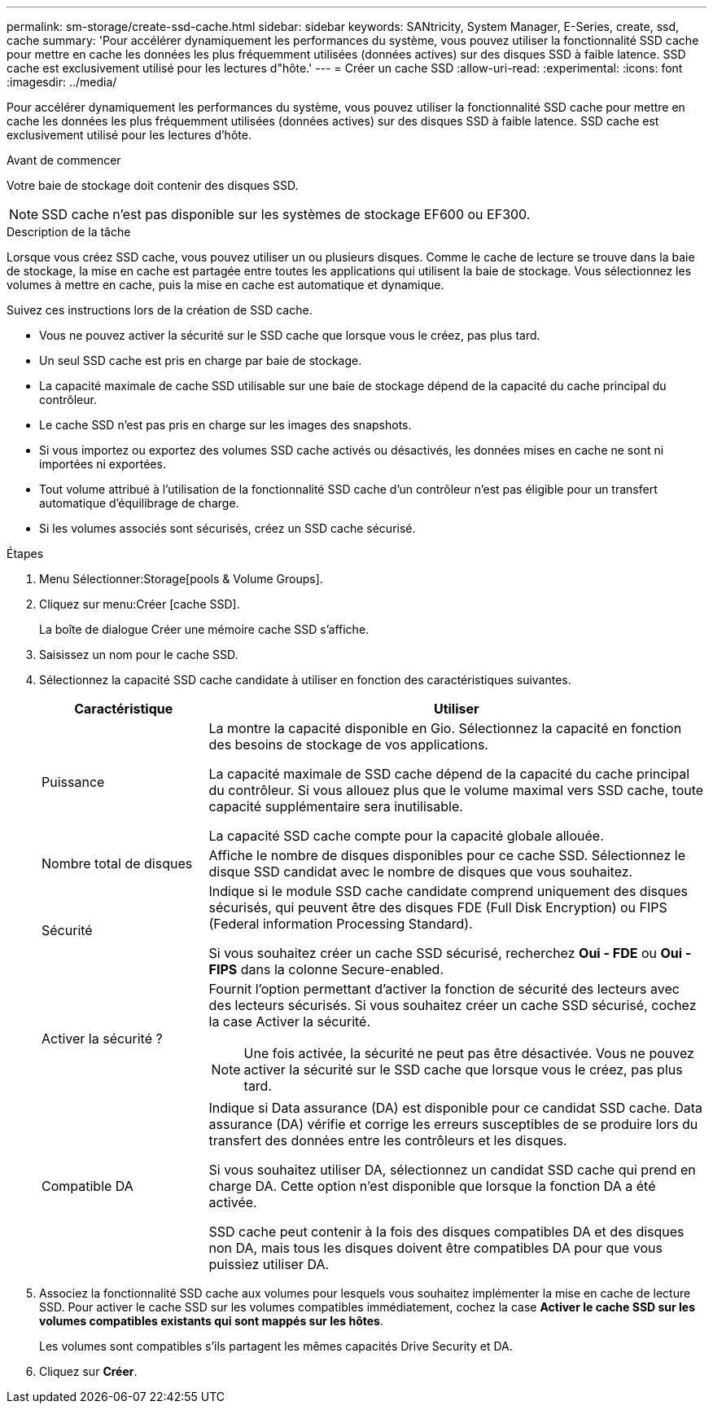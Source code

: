 ---
permalink: sm-storage/create-ssd-cache.html 
sidebar: sidebar 
keywords: SANtricity, System Manager, E-Series, create, ssd, cache 
summary: 'Pour accélérer dynamiquement les performances du système, vous pouvez utiliser la fonctionnalité SSD cache pour mettre en cache les données les plus fréquemment utilisées (données actives) sur des disques SSD à faible latence. SSD cache est exclusivement utilisé pour les lectures d"hôte.' 
---
= Créer un cache SSD
:allow-uri-read: 
:experimental: 
:icons: font
:imagesdir: ../media/


[role="lead"]
Pour accélérer dynamiquement les performances du système, vous pouvez utiliser la fonctionnalité SSD cache pour mettre en cache les données les plus fréquemment utilisées (données actives) sur des disques SSD à faible latence. SSD cache est exclusivement utilisé pour les lectures d'hôte.

.Avant de commencer
Votre baie de stockage doit contenir des disques SSD.

[NOTE]
====
SSD cache n'est pas disponible sur les systèmes de stockage EF600 ou EF300.

====
.Description de la tâche
Lorsque vous créez SSD cache, vous pouvez utiliser un ou plusieurs disques. Comme le cache de lecture se trouve dans la baie de stockage, la mise en cache est partagée entre toutes les applications qui utilisent la baie de stockage. Vous sélectionnez les volumes à mettre en cache, puis la mise en cache est automatique et dynamique.

Suivez ces instructions lors de la création de SSD cache.

* Vous ne pouvez activer la sécurité sur le SSD cache que lorsque vous le créez, pas plus tard.
* Un seul SSD cache est pris en charge par baie de stockage.
* La capacité maximale de cache SSD utilisable sur une baie de stockage dépend de la capacité du cache principal du contrôleur.
* Le cache SSD n'est pas pris en charge sur les images des snapshots.
* Si vous importez ou exportez des volumes SSD cache activés ou désactivés, les données mises en cache ne sont ni importées ni exportées.
* Tout volume attribué à l'utilisation de la fonctionnalité SSD cache d'un contrôleur n'est pas éligible pour un transfert automatique d'équilibrage de charge.
* Si les volumes associés sont sécurisés, créez un SSD cache sécurisé.


.Étapes
. Menu Sélectionner:Storage[pools & Volume Groups].
. Cliquez sur menu:Créer [cache SSD].
+
La boîte de dialogue Créer une mémoire cache SSD s'affiche.

. Saisissez un nom pour le cache SSD.
. Sélectionnez la capacité SSD cache candidate à utiliser en fonction des caractéristiques suivantes.
+
[cols="25h,~"]
|===
| Caractéristique | Utiliser 


 a| 
Puissance
 a| 
La montre la capacité disponible en Gio. Sélectionnez la capacité en fonction des besoins de stockage de vos applications.

La capacité maximale de SSD cache dépend de la capacité du cache principal du contrôleur. Si vous allouez plus que le volume maximal vers SSD cache, toute capacité supplémentaire sera inutilisable.

La capacité SSD cache compte pour la capacité globale allouée.



 a| 
Nombre total de disques
 a| 
Affiche le nombre de disques disponibles pour ce cache SSD. Sélectionnez le disque SSD candidat avec le nombre de disques que vous souhaitez.



 a| 
Sécurité
 a| 
Indique si le module SSD cache candidate comprend uniquement des disques sécurisés, qui peuvent être des disques FDE (Full Disk Encryption) ou FIPS (Federal information Processing Standard).

Si vous souhaitez créer un cache SSD sécurisé, recherchez *Oui - FDE* ou *Oui - FIPS* dans la colonne Secure-enabled.



 a| 
Activer la sécurité ?
 a| 
Fournit l'option permettant d'activer la fonction de sécurité des lecteurs avec des lecteurs sécurisés. Si vous souhaitez créer un cache SSD sécurisé, cochez la case Activer la sécurité.

[NOTE]
====
Une fois activée, la sécurité ne peut pas être désactivée. Vous ne pouvez activer la sécurité sur le SSD cache que lorsque vous le créez, pas plus tard.

====


 a| 
Compatible DA
 a| 
Indique si Data assurance (DA) est disponible pour ce candidat SSD cache. Data assurance (DA) vérifie et corrige les erreurs susceptibles de se produire lors du transfert des données entre les contrôleurs et les disques.

Si vous souhaitez utiliser DA, sélectionnez un candidat SSD cache qui prend en charge DA. Cette option n'est disponible que lorsque la fonction DA a été activée.

SSD cache peut contenir à la fois des disques compatibles DA et des disques non DA, mais tous les disques doivent être compatibles DA pour que vous puissiez utiliser DA.

|===
. Associez la fonctionnalité SSD cache aux volumes pour lesquels vous souhaitez implémenter la mise en cache de lecture SSD. Pour activer le cache SSD sur les volumes compatibles immédiatement, cochez la case *Activer le cache SSD sur les volumes compatibles existants qui sont mappés sur les hôtes*.
+
Les volumes sont compatibles s'ils partagent les mêmes capacités Drive Security et DA.

. Cliquez sur *Créer*.


